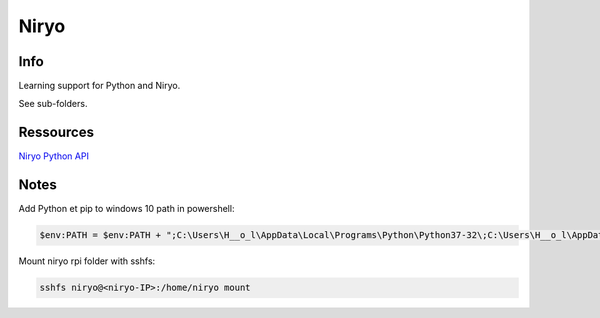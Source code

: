 Niryo
=====

Info
----

Learning support for Python and Niryo.

See sub-folders.


Ressources
----------

`Niryo Python API`_

.. _Niryo Python API: https://github.com/NiryoRobotics/niryo_one_ros/tree/master/niryo_one_python_api


Notes
-----

Add Python et pip to windows 10 path in powershell:

.. code:: powershell

 $env:PATH = $env:PATH + ";C:\Users\H__o_l\AppData\Local\Programs\Python\Python37-32\;C:\Users\H__o_l\AppData\Local\Programs\Python\Python37-32\Scripts\"


Mount niryo rpi folder with sshfs:

.. code:: shell

 sshfs niryo@<niryo-IP>:/home/niryo mount